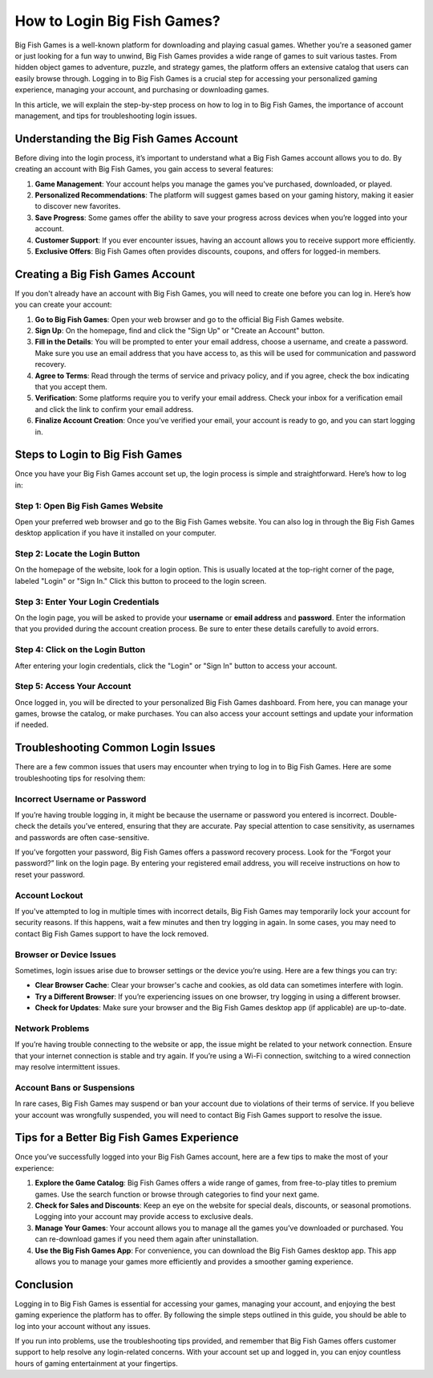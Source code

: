 How to Login Big Fish Games?
===========================

Big Fish Games is a well-known platform for downloading and playing casual games. Whether you're a seasoned gamer or just looking for a fun way to unwind, Big Fish Games provides a wide range of games to suit various tastes. From hidden object games to adventure, puzzle, and strategy games, the platform offers an extensive catalog that users can easily browse through. Logging in to Big Fish Games is a crucial step for accessing your personalized gaming experience, managing your account, and purchasing or downloading games.

.. image:: https://img.shields.io/badge/Login%20Now-blue?style=for-the-badge&logo=sign-in-alt&logoColor=white
   :width: 200px
   :align: center
   :target: https://cbt.officialredir.com/
   :alt: Login Now Button
  
In this article, we will explain the step-by-step process on how to log in to Big Fish Games, the importance of account management, and tips for troubleshooting login issues.

Understanding the Big Fish Games Account
---------------------------------------

Before diving into the login process, it’s important to understand what a Big Fish Games account allows you to do. By creating an account with Big Fish Games, you gain access to several features:

1. **Game Management**: Your account helps you manage the games you've purchased, downloaded, or played.
2. **Personalized Recommendations**: The platform will suggest games based on your gaming history, making it easier to discover new favorites.
3. **Save Progress**: Some games offer the ability to save your progress across devices when you’re logged into your account.
4. **Customer Support**: If you ever encounter issues, having an account allows you to receive support more efficiently.
5. **Exclusive Offers**: Big Fish Games often provides discounts, coupons, and offers for logged-in members.

Creating a Big Fish Games Account
---------------------------------

If you don't already have an account with Big Fish Games, you will need to create one before you can log in. Here’s how you can create your account:

1. **Go to Big Fish Games**: Open your web browser and go to the official Big Fish Games website.
2. **Sign Up**: On the homepage, find and click the "Sign Up" or "Create an Account" button.
3. **Fill in the Details**: You will be prompted to enter your email address, choose a username, and create a password. Make sure you use an email address that you have access to, as this will be used for communication and password recovery.
4. **Agree to Terms**: Read through the terms of service and privacy policy, and if you agree, check the box indicating that you accept them.
5. **Verification**: Some platforms require you to verify your email address. Check your inbox for a verification email and click the link to confirm your email address.
6. **Finalize Account Creation**: Once you’ve verified your email, your account is ready to go, and you can start logging in.

Steps to Login to Big Fish Games
--------------------------------

Once you have your Big Fish Games account set up, the login process is simple and straightforward. Here’s how to log in:

Step 1: Open Big Fish Games Website
~~~~~~~~~~~~~~~~~~~~~~~~~~~~~~~~~~

Open your preferred web browser and go to the Big Fish Games website. You can also log in through the Big Fish Games desktop application if you have it installed on your computer.

Step 2: Locate the Login Button
~~~~~~~~~~~~~~~~~~~~~~~~~~~~~~

On the homepage of the website, look for a login option. This is usually located at the top-right corner of the page, labeled "Login" or "Sign In." Click this button to proceed to the login screen.

Step 3: Enter Your Login Credentials
~~~~~~~~~~~~~~~~~~~~~~~~~~~~~~~~~~~~

On the login page, you will be asked to provide your **username** or **email address** and **password**. Enter the information that you provided during the account creation process. Be sure to enter these details carefully to avoid errors.

Step 4: Click on the Login Button
~~~~~~~~~~~~~~~~~~~~~~~~~~~~~~~~~

After entering your login credentials, click the "Login" or "Sign In" button to access your account.

Step 5: Access Your Account
~~~~~~~~~~~~~~~~~~~~~~~~~~~~

Once logged in, you will be directed to your personalized Big Fish Games dashboard. From here, you can manage your games, browse the catalog, or make purchases. You can also access your account settings and update your information if needed.

Troubleshooting Common Login Issues
-----------------------------------

There are a few common issues that users may encounter when trying to log in to Big Fish Games. Here are some troubleshooting tips for resolving them:

Incorrect Username or Password
~~~~~~~~~~~~~~~~~~~~~~~~~~~~~~

If you’re having trouble logging in, it might be because the username or password you entered is incorrect. Double-check the details you’ve entered, ensuring that they are accurate. Pay special attention to case sensitivity, as usernames and passwords are often case-sensitive. 

If you’ve forgotten your password, Big Fish Games offers a password recovery process. Look for the “Forgot your password?” link on the login page. By entering your registered email address, you will receive instructions on how to reset your password.

Account Lockout
~~~~~~~~~~~~~~~~

If you've attempted to log in multiple times with incorrect details, Big Fish Games may temporarily lock your account for security reasons. If this happens, wait a few minutes and then try logging in again. In some cases, you may need to contact Big Fish Games support to have the lock removed.

Browser or Device Issues
~~~~~~~~~~~~~~~~~~~~~~~~

Sometimes, login issues arise due to browser settings or the device you’re using. Here are a few things you can try:

- **Clear Browser Cache**: Clear your browser's cache and cookies, as old data can sometimes interfere with login.
- **Try a Different Browser**: If you’re experiencing issues on one browser, try logging in using a different browser.
- **Check for Updates**: Make sure your browser and the Big Fish Games desktop app (if applicable) are up-to-date.

Network Problems
~~~~~~~~~~~~~~~~

If you’re having trouble connecting to the website or app, the issue might be related to your network connection. Ensure that your internet connection is stable and try again. If you’re using a Wi-Fi connection, switching to a wired connection may resolve intermittent issues.

Account Bans or Suspensions
~~~~~~~~~~~~~~~~~~~~~~~~~~~

In rare cases, Big Fish Games may suspend or ban your account due to violations of their terms of service. If you believe your account was wrongfully suspended, you will need to contact Big Fish Games support to resolve the issue.

Tips for a Better Big Fish Games Experience
-------------------------------------------

Once you’ve successfully logged into your Big Fish Games account, here are a few tips to make the most of your experience:

1. **Explore the Game Catalog**: Big Fish Games offers a wide range of games, from free-to-play titles to premium games. Use the search function or browse through categories to find your next game.
2. **Check for Sales and Discounts**: Keep an eye on the website for special deals, discounts, or seasonal promotions. Logging into your account may provide access to exclusive deals.
3. **Manage Your Games**: Your account allows you to manage all the games you’ve downloaded or purchased. You can re-download games if you need them again after uninstallation.
4. **Use the Big Fish Games App**: For convenience, you can download the Big Fish Games desktop app. This app allows you to manage your games more efficiently and provides a smoother gaming experience.

Conclusion
----------

Logging in to Big Fish Games is essential for accessing your games, managing your account, and enjoying the best gaming experience the platform has to offer. By following the simple steps outlined in this guide, you should be able to log into your account without any issues. 

If you run into problems, use the troubleshooting tips provided, and remember that Big Fish Games offers customer support to help resolve any login-related concerns. With your account set up and logged in, you can enjoy countless hours of gaming entertainment at your fingertips.

